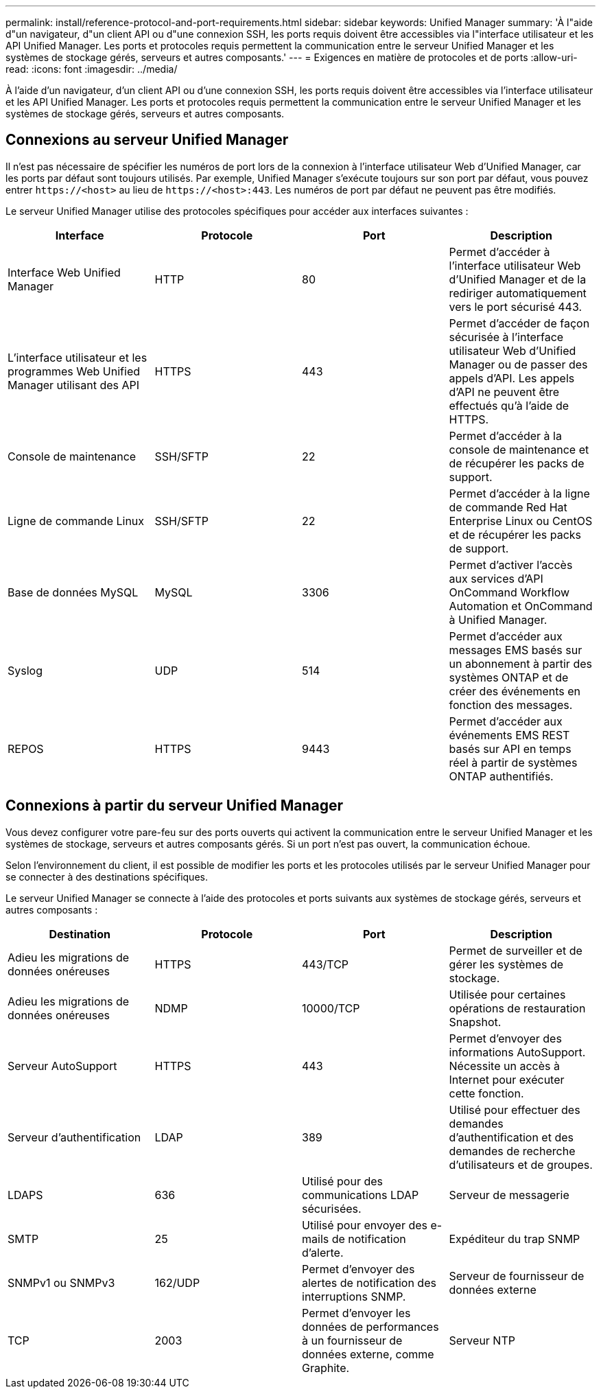 ---
permalink: install/reference-protocol-and-port-requirements.html 
sidebar: sidebar 
keywords: Unified Manager 
summary: 'À l"aide d"un navigateur, d"un client API ou d"une connexion SSH, les ports requis doivent être accessibles via l"interface utilisateur et les API Unified Manager. Les ports et protocoles requis permettent la communication entre le serveur Unified Manager et les systèmes de stockage gérés, serveurs et autres composants.' 
---
= Exigences en matière de protocoles et de ports
:allow-uri-read: 
:icons: font
:imagesdir: ../media/


[role="lead"]
À l'aide d'un navigateur, d'un client API ou d'une connexion SSH, les ports requis doivent être accessibles via l'interface utilisateur et les API Unified Manager. Les ports et protocoles requis permettent la communication entre le serveur Unified Manager et les systèmes de stockage gérés, serveurs et autres composants.



== Connexions au serveur Unified Manager

Il n'est pas nécessaire de spécifier les numéros de port lors de la connexion à l'interface utilisateur Web d'Unified Manager, car les ports par défaut sont toujours utilisés. Par exemple, Unified Manager s'exécute toujours sur son port par défaut, vous pouvez entrer `\https://<host>` au lieu de `\https://<host>:443`. Les numéros de port par défaut ne peuvent pas être modifiés.

Le serveur Unified Manager utilise des protocoles spécifiques pour accéder aux interfaces suivantes :

|===
| Interface | Protocole | Port | Description 


 a| 
Interface Web Unified Manager
 a| 
HTTP
 a| 
80
 a| 
Permet d'accéder à l'interface utilisateur Web d'Unified Manager et de la rediriger automatiquement vers le port sécurisé 443.



 a| 
L'interface utilisateur et les programmes Web Unified Manager utilisant des API
 a| 
HTTPS
 a| 
443
 a| 
Permet d'accéder de façon sécurisée à l'interface utilisateur Web d'Unified Manager ou de passer des appels d'API. Les appels d'API ne peuvent être effectués qu'à l'aide de HTTPS.



 a| 
Console de maintenance
 a| 
SSH/SFTP
 a| 
22
 a| 
Permet d'accéder à la console de maintenance et de récupérer les packs de support.



 a| 
Ligne de commande Linux
 a| 
SSH/SFTP
 a| 
22
 a| 
Permet d'accéder à la ligne de commande Red Hat Enterprise Linux ou CentOS et de récupérer les packs de support.



 a| 
Base de données MySQL
 a| 
MySQL
 a| 
3306
 a| 
Permet d'activer l'accès aux services d'API OnCommand Workflow Automation et OnCommand à Unified Manager.



 a| 
Syslog
 a| 
UDP
 a| 
514
 a| 
Permet d'accéder aux messages EMS basés sur un abonnement à partir des systèmes ONTAP et de créer des événements en fonction des messages.



 a| 
REPOS
 a| 
HTTPS
 a| 
9443
 a| 
Permet d'accéder aux événements EMS REST basés sur API en temps réel à partir de systèmes ONTAP authentifiés.

|===


== Connexions à partir du serveur Unified Manager

Vous devez configurer votre pare-feu sur des ports ouverts qui activent la communication entre le serveur Unified Manager et les systèmes de stockage, serveurs et autres composants gérés. Si un port n'est pas ouvert, la communication échoue.

Selon l'environnement du client, il est possible de modifier les ports et les protocoles utilisés par le serveur Unified Manager pour se connecter à des destinations spécifiques.

Le serveur Unified Manager se connecte à l'aide des protocoles et ports suivants aux systèmes de stockage gérés, serveurs et autres composants :

|===
| Destination | Protocole | Port | Description 


 a| 
Adieu les migrations de données onéreuses
 a| 
HTTPS
 a| 
443/TCP
 a| 
Permet de surveiller et de gérer les systèmes de stockage.



 a| 
Adieu les migrations de données onéreuses
 a| 
NDMP
 a| 
10000/TCP
 a| 
Utilisée pour certaines opérations de restauration Snapshot.



 a| 
Serveur AutoSupport
 a| 
HTTPS
 a| 
443
 a| 
Permet d'envoyer des informations AutoSupport. Nécessite un accès à Internet pour exécuter cette fonction.



 a| 
Serveur d'authentification
 a| 
LDAP
 a| 
389
 a| 
Utilisé pour effectuer des demandes d'authentification et des demandes de recherche d'utilisateurs et de groupes.



 a| 
LDAPS
 a| 
636
 a| 
Utilisé pour des communications LDAP sécurisées.
 a| 
Serveur de messagerie



 a| 
SMTP
 a| 
25
 a| 
Utilisé pour envoyer des e-mails de notification d'alerte.
 a| 
Expéditeur du trap SNMP



 a| 
SNMPv1 ou SNMPv3
 a| 
162/UDP
 a| 
Permet d'envoyer des alertes de notification des interruptions SNMP.
 a| 
Serveur de fournisseur de données externe



 a| 
TCP
 a| 
2003
 a| 
Permet d'envoyer les données de performances à un fournisseur de données externe, comme Graphite.
 a| 
Serveur NTP

|===